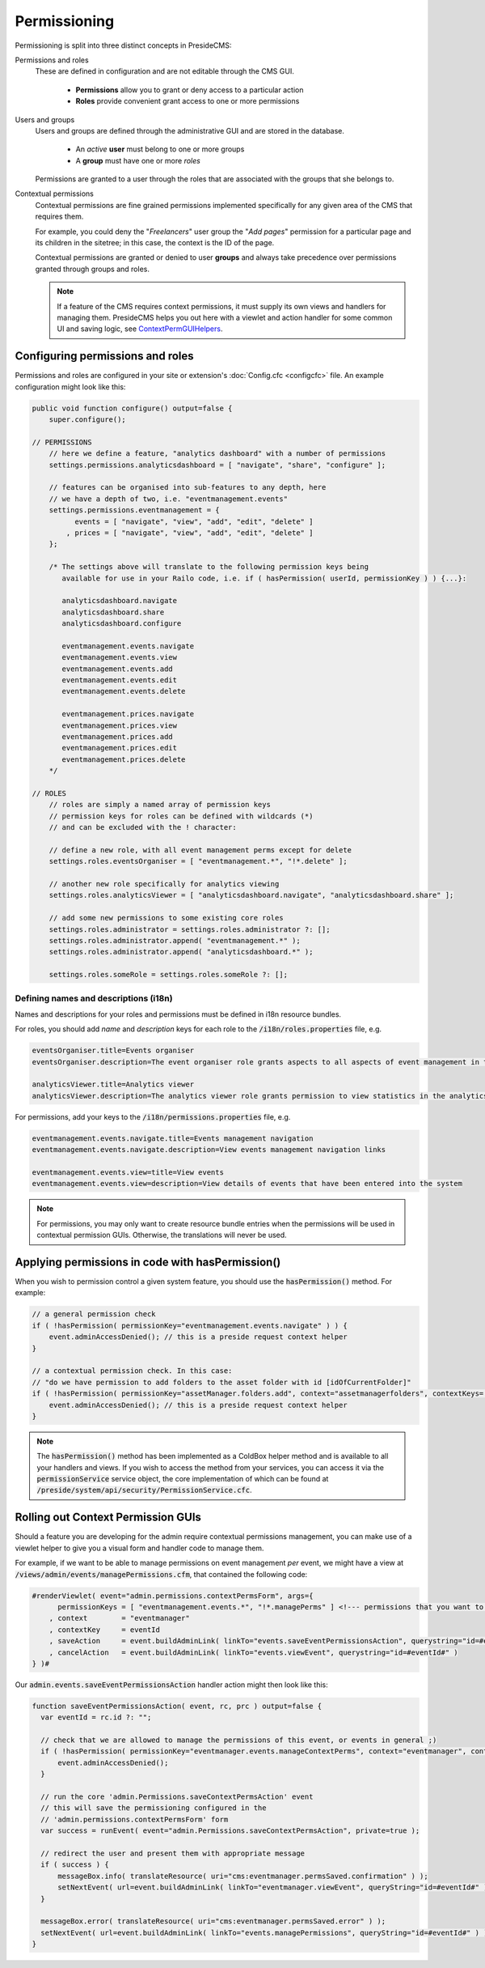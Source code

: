 Permissioning
=============

Permissioning is split into three distinct concepts in PresideCMS:

Permissions and roles
    These are defined in configuration and are not editable through the CMS GUI.

        - **Permissions** allow you to grant or deny access to a particular action
        - **Roles** provide convenient grant access to one or more permissions

Users and groups
    Users and groups are defined through the administrative GUI and are stored in the database.

        - An *active* **user** must belong to one or more groups
        - A **group** must have one or more *roles*

    Permissions are granted to a user through the roles that are associated with the groups that she belongs to.

Contextual permissions
    Contextual permissions are fine grained permissions implemented specifically for any given area of the CMS that requires them.

    For example, you could deny the "*Freelancers*" user group the "*Add pages*" permission for a particular page and its children in the sitetree; in this case, the context is the ID of the page.

    Contextual permissions are granted or denied to user **groups** and always take precedence over permissions granted through groups and roles.

    .. note::

        If a feature of the CMS requires context permissions, it must supply its own views and handlers for managing them. PresideCMS helps you out here with a viewlet and action handler for some common UI and saving logic, see ContextPermGUIHelpers_.

Configuring permissions and roles
#################################

Permissions and roles are configured in your site or extension's :doc:`Config.cfc <configcfc>` file. An example configuration might look like this:

.. code-block:: js

    public void function configure() output=false {
        super.configure();

    // PERMISSIONS
        // here we define a feature, "analytics dashboard" with a number of permissions
        settings.permissions.analyticsdashboard = [ "navigate", "share", "configure" ];

        // features can be organised into sub-features to any depth, here
        // we have a depth of two, i.e. "eventmanagement.events"
        settings.permissions.eventmanagement = {
              events = [ "navigate", "view", "add", "edit", "delete" ]
            , prices = [ "navigate", "view", "add", "edit", "delete" ]
        };

        /* The settings above will translate to the following permission keys being
           available for use in your Railo code, i.e. if ( hasPermission( userId, permissionKey ) ) {...}:

           analyticsdashboard.navigate
           analyticsdashboard.share
           analyticsdashboard.configure

           eventmanagement.events.navigate
           eventmanagement.events.view
           eventmanagement.events.add
           eventmanagement.events.edit
           eventmanagement.events.delete

           eventmanagement.prices.navigate
           eventmanagement.prices.view
           eventmanagement.prices.add
           eventmanagement.prices.edit
           eventmanagement.prices.delete
        */

    // ROLES
        // roles are simply a named array of permission keys
        // permission keys for roles can be defined with wildcards (*)
        // and can be excluded with the ! character:

        // define a new role, with all event management perms except for delete
        settings.roles.eventsOrganiser = [ "eventmanagement.*", "!*.delete" ];

        // another new role specifically for analytics viewing
        settings.roles.analyticsViewer = [ "analyticsdashboard.navigate", "analyticsdashboard.share" ];

        // add some new permissions to some existing core roles
        settings.roles.administrator = settings.roles.administrator ?: [];
        settings.roles.administrator.append( "eventmanagement.*" );
        settings.roles.administrator.append( "analyticsdashboard.*" );

        settings.roles.someRole = settings.roles.someRole ?: [];

Defining names and descriptions (i18n)
--------------------------------------

Names and descriptions for your roles and permissions must be defined in i18n resource bundles.

For roles, you should add *name* and *description* keys for each role to the :code:`/i18n/roles.properties` file, e.g.

.. code-block:: properties

    eventsOrganiser.title=Events organiser
    eventsOrganiser.description=The event organiser role grants aspects to all aspects of event management in the CMS except for deleting records (which must be done by the administrator)

    analyticsViewer.title=Analytics viewer
    analyticsViewer.description=The analytics viewer role grants permission to view statistics in the analytics dashboard

For permissions, add your keys to the :code:`/i18n/permissions.properties` file, e.g.


.. code-block:: properties

    eventmanagement.events.navigate.title=Events management navigation
    eventmanagement.events.navigate.description=View events management navigation links

    eventmanagement.events.view=title=View events
    eventmanagement.events.view=description=View details of events that have been entered into the system

.. note::

    For permissions, you may only want to create resource bundle entries when the permissions will be used in contextual permission GUIs. Otherwise, the translations will never be used.

Applying permissions in code with hasPermission()
#################################################

When you wish to permission control a given system feature, you should use the :code:`hasPermission()` method. For example:

.. code-block:: js

    // a general permission check
    if ( !hasPermission( permissionKey="eventmanagement.events.navigate" ) ) {
        event.adminAccessDenied(); // this is a preside request context helper
    }

    // a contextual permission check. In this case:
    // "do we have permission to add folders to the asset folder with id [idOfCurrentFolder]"
    if ( !hasPermission( permissionKey="assetManager.folders.add", context="assetmanagerfolders", contextKeys=[ idOfCurrentFolder ] ) ) {
        event.adminAccessDenied(); // this is a preside request context helper
    }

.. note::
    The :code:`hasPermission()` method has been implemented as a ColdBox helper method and is available to all your handlers and views. If you wish to access the method from your services, you can access it via the :code:`permissionService` service object, the core implementation of which can be found at :code:`/preside/system/api/security/PermissionService.cfc`.

.. _ContextPermGUIHelpers:

Rolling out Context Permission GUIs
###################################

Should a feature you are developing for the admin require contextual permissions management, you can make use of a viewlet helper to give you a visual form and handler code to manage them.

For example, if we want to be able to manage permissions on event management *per* event, we might have a view at :code:`/views/admin/events/managePermissions.cfm`, that contained the following code:

.. code-block:: cfm

    #renderViewlet( event="admin.permissions.contextPermsForm", args={
          permissionKeys = [ "eventmanagement.events.*", "!*.managePerms" ] <!--- permissions that you want to manage within the form --->
        , context        = "eventmanager"
        , contextKey     = eventId
        , saveAction     = event.buildAdminLink( linkTo="events.saveEventPermissionsAction", querystring="id=#eventId#" )
        , cancelAction   = event.buildAdminLink( linkTo="events.viewEvent", querystring="id=#eventId#" )
    } )#

Our :code:`admin.events.saveEventPermissionsAction` handler action might then look like this:

.. code-block:: js

    function saveEventPermissionsAction( event, rc, prc ) output=false {
      var eventId = rc.id ?: "";

      // check that we are allowed to manage the permissions of this event, or events in general ;)
      if ( !hasPermission( permissionKey="eventmanager.events.manageContextPerms", context="eventmanager", contextKeys=[ eventId ] ) ) {
          event.adminAccessDenied();
      }

      // run the core 'admin.Permissions.saveContextPermsAction' event
      // this will save the permissioning configured in the
      // 'admin.permissions.contextPermsForm' form
      var success = runEvent( event="admin.Permissions.saveContextPermsAction", private=true );

      // redirect the user and present them with appropriate message
      if ( success ) {
          messageBox.info( translateResource( uri="cms:eventmanager.permsSaved.confirmation" ) );
          setNextEvent( url=event.buildAdminLink( linkTo="eventmanager.viewEvent", queryString="id=#eventId#" ) );
      }

      messageBox.error( translateResource( uri="cms:eventmanager.permsSaved.error" ) );
      setNextEvent( url=event.buildAdminLink( linkTo="events.managePermissions", queryString="id=#eventId#" ) );
    }
